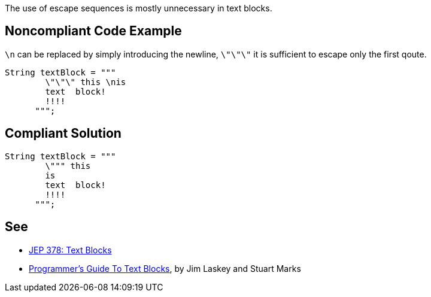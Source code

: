 The use of escape sequences is mostly unnecessary in text blocks.

== Noncompliant Code Example

``++\n++`` can be replaced by simply introducing the newline, ``++\"\"\"++`` it is sufficient to escape only the first qoute.

----
String textBlock = """
        \"\"\" this \nis
        text  block!
        !!!!
      """;
----

== Compliant Solution

----
String textBlock = """
        \""" this 
        is
        text  block!
        !!!!
      """;
----

== See

* https://openjdk.java.net/jeps/378[JEP 378: Text Blocks]
* https://cr.openjdk.java.net/~jlaskey/Strings/TextBlocksGuide_v9.html[Programmer's Guide To Text Blocks], by Jim Laskey and Stuart Marks
